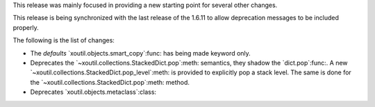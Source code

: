 This release was mainly focused in providing a new starting point for several
other changes.

This release is being synchronized with the last release of the 1.6.11 to
allow deprecation messages to be included properly.

The following is the list of changes:

- The `defaults` `xoutil.objects.smart_copy`:func: has being made keyword
  only.

- Deprecates the `~xoutil.collections.StackedDict.pop`:meth: semantics, they
  shadow the `dict.pop`:func:.  A new
  `~xoutil.collections.StackedDict.pop_level`:meth: is provided to explicitly
  pop a stack level.  The same is done for the
  `~xoutil.collections.StackedDict.pop`:meth: method.

- Deprecates `xoutil.objects.metaclass`:class:
